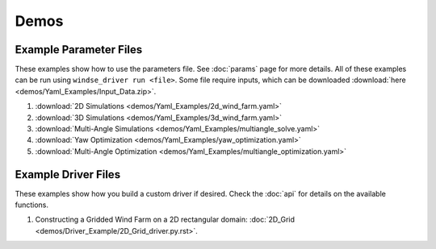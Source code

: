 Demos
=====


Example Parameter Files
-----------------------

These examples show how to use the parameters file. See :doc:`params` page for more details.
All of these examples can be run using ``windse_driver run <file>``. Some file require
inputs, which can be downloaded :download:`here <demos/Yaml_Examples/Input_Data.zip>`.

1. :download:`2D Simulations <demos/Yaml_Examples/2d_wind_farm.yaml>`
2. :download:`3D Simulations <demos/Yaml_Examples/3d_wind_farm.yaml>`
3. :download:`Multi-Angle Simulations <demos/Yaml_Examples/multiangle_solve.yaml>`
4. :download:`Yaw Optimization <demos/Yaml_Examples/yaw_optimization.yaml>`
5. :download:`Multi-Angle Optimization <demos/Yaml_Examples/multiangle_optimization.yaml>`

Example Driver Files
--------------------

These examples show how you build a custom driver if desired. Check the :doc:`api`
for details on the available functions.

1. Constructing a Gridded Wind Farm on a 2D rectangular domain: :doc:`2D_Grid
   <demos/Driver_Example/2D_Grid_driver.py.rst>`.


.. All Demos
.. ---------
.. .. toctree::
..    :maxdepth: 1

..    demos/Driver_Example/2D_Grid.py.rst

